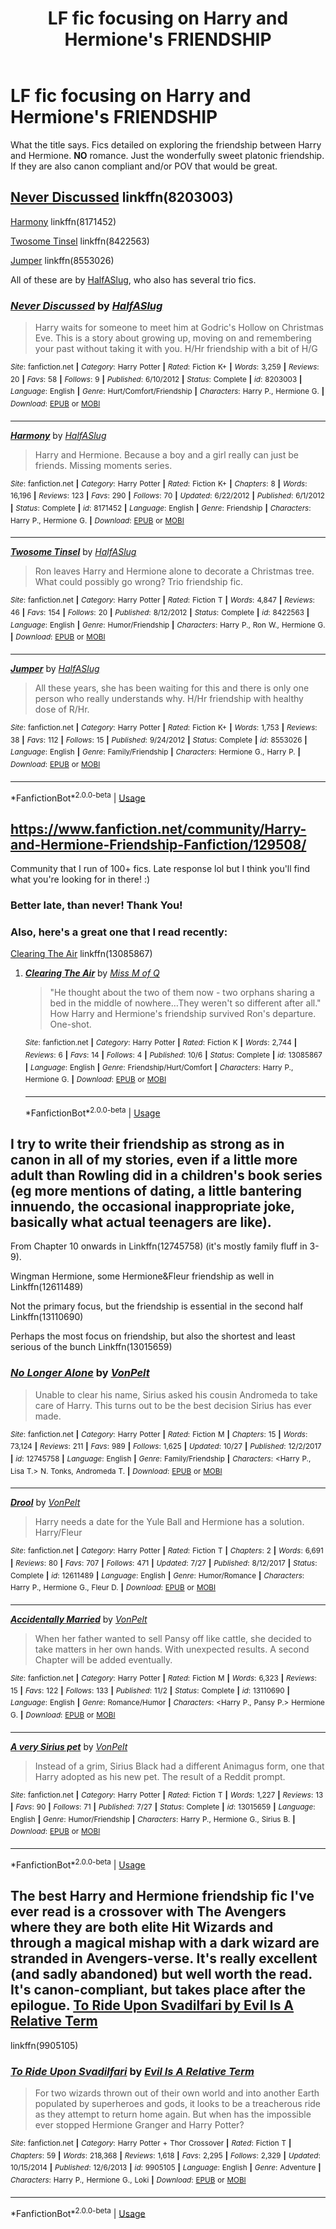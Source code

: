 #+TITLE: LF fic focusing on Harry and Hermione's FRIENDSHIP

* LF fic focusing on Harry and Hermione's FRIENDSHIP
:PROPERTIES:
:Author: MCMIVC
:Score: 18
:DateUnix: 1542846108.0
:DateShort: 2018-Nov-22
:FlairText: Request
:END:
What the title says. Fics detailed on exploring the friendship between Harry and Hermione. *NO* romance. Just the wonderfully sweet platonic friendship. If they are also canon compliant and/or POV that would be great.


** [[https://www.fanfiction.net/s/8203003/1/Never-Discussed][Never Discussed]] linkffn(8203003)

[[https://www.fanfiction.net/s/8171452/1/Harmony][Harmony]] linkffn(8171452)

[[https://www.fanfiction.net/s/8422563/1/Twosome-Tinsel][Twosome Tinsel]] linkffn(8422563)

[[https://www.fanfiction.net/s/8553026/1/Jumper][Jumper]] linkffn(8553026)

All of these are by [[https://www.fanfiction.net/u/3955920/HalfASlug][HalfASlug]], who also has several trio fics.
:PROPERTIES:
:Author: siderumincaelo
:Score: 2
:DateUnix: 1543122379.0
:DateShort: 2018-Nov-25
:END:

*** [[https://www.fanfiction.net/s/8203003/1/][*/Never Discussed/*]] by [[https://www.fanfiction.net/u/3955920/HalfASlug][/HalfASlug/]]

#+begin_quote
  Harry waits for someone to meet him at Godric's Hollow on Christmas Eve. This is a story about growing up, moving on and remembering your past without taking it with you. H/Hr friendship with a bit of H/G
#+end_quote

^{/Site/:} ^{fanfiction.net} ^{*|*} ^{/Category/:} ^{Harry} ^{Potter} ^{*|*} ^{/Rated/:} ^{Fiction} ^{K+} ^{*|*} ^{/Words/:} ^{3,259} ^{*|*} ^{/Reviews/:} ^{20} ^{*|*} ^{/Favs/:} ^{58} ^{*|*} ^{/Follows/:} ^{9} ^{*|*} ^{/Published/:} ^{6/10/2012} ^{*|*} ^{/Status/:} ^{Complete} ^{*|*} ^{/id/:} ^{8203003} ^{*|*} ^{/Language/:} ^{English} ^{*|*} ^{/Genre/:} ^{Hurt/Comfort/Friendship} ^{*|*} ^{/Characters/:} ^{Harry} ^{P.,} ^{Hermione} ^{G.} ^{*|*} ^{/Download/:} ^{[[http://www.ff2ebook.com/old/ffn-bot/index.php?id=8203003&source=ff&filetype=epub][EPUB]]} ^{or} ^{[[http://www.ff2ebook.com/old/ffn-bot/index.php?id=8203003&source=ff&filetype=mobi][MOBI]]}

--------------

[[https://www.fanfiction.net/s/8171452/1/][*/Harmony/*]] by [[https://www.fanfiction.net/u/3955920/HalfASlug][/HalfASlug/]]

#+begin_quote
  Harry and Hermione. Because a boy and a girl really can just be friends. Missing moments series.
#+end_quote

^{/Site/:} ^{fanfiction.net} ^{*|*} ^{/Category/:} ^{Harry} ^{Potter} ^{*|*} ^{/Rated/:} ^{Fiction} ^{K+} ^{*|*} ^{/Chapters/:} ^{8} ^{*|*} ^{/Words/:} ^{16,196} ^{*|*} ^{/Reviews/:} ^{123} ^{*|*} ^{/Favs/:} ^{290} ^{*|*} ^{/Follows/:} ^{70} ^{*|*} ^{/Updated/:} ^{6/22/2012} ^{*|*} ^{/Published/:} ^{6/1/2012} ^{*|*} ^{/Status/:} ^{Complete} ^{*|*} ^{/id/:} ^{8171452} ^{*|*} ^{/Language/:} ^{English} ^{*|*} ^{/Genre/:} ^{Friendship} ^{*|*} ^{/Characters/:} ^{Harry} ^{P.,} ^{Hermione} ^{G.} ^{*|*} ^{/Download/:} ^{[[http://www.ff2ebook.com/old/ffn-bot/index.php?id=8171452&source=ff&filetype=epub][EPUB]]} ^{or} ^{[[http://www.ff2ebook.com/old/ffn-bot/index.php?id=8171452&source=ff&filetype=mobi][MOBI]]}

--------------

[[https://www.fanfiction.net/s/8422563/1/][*/Twosome Tinsel/*]] by [[https://www.fanfiction.net/u/3955920/HalfASlug][/HalfASlug/]]

#+begin_quote
  Ron leaves Harry and Hermione alone to decorate a Christmas tree. What could possibly go wrong? Trio friendship fic.
#+end_quote

^{/Site/:} ^{fanfiction.net} ^{*|*} ^{/Category/:} ^{Harry} ^{Potter} ^{*|*} ^{/Rated/:} ^{Fiction} ^{T} ^{*|*} ^{/Words/:} ^{4,847} ^{*|*} ^{/Reviews/:} ^{46} ^{*|*} ^{/Favs/:} ^{154} ^{*|*} ^{/Follows/:} ^{20} ^{*|*} ^{/Published/:} ^{8/12/2012} ^{*|*} ^{/Status/:} ^{Complete} ^{*|*} ^{/id/:} ^{8422563} ^{*|*} ^{/Language/:} ^{English} ^{*|*} ^{/Genre/:} ^{Humor/Friendship} ^{*|*} ^{/Characters/:} ^{Harry} ^{P.,} ^{Ron} ^{W.,} ^{Hermione} ^{G.} ^{*|*} ^{/Download/:} ^{[[http://www.ff2ebook.com/old/ffn-bot/index.php?id=8422563&source=ff&filetype=epub][EPUB]]} ^{or} ^{[[http://www.ff2ebook.com/old/ffn-bot/index.php?id=8422563&source=ff&filetype=mobi][MOBI]]}

--------------

[[https://www.fanfiction.net/s/8553026/1/][*/Jumper/*]] by [[https://www.fanfiction.net/u/3955920/HalfASlug][/HalfASlug/]]

#+begin_quote
  All these years, she has been waiting for this and there is only one person who really understands why. H/Hr friendship with healthy dose of R/Hr.
#+end_quote

^{/Site/:} ^{fanfiction.net} ^{*|*} ^{/Category/:} ^{Harry} ^{Potter} ^{*|*} ^{/Rated/:} ^{Fiction} ^{K+} ^{*|*} ^{/Words/:} ^{1,753} ^{*|*} ^{/Reviews/:} ^{38} ^{*|*} ^{/Favs/:} ^{112} ^{*|*} ^{/Follows/:} ^{15} ^{*|*} ^{/Published/:} ^{9/24/2012} ^{*|*} ^{/Status/:} ^{Complete} ^{*|*} ^{/id/:} ^{8553026} ^{*|*} ^{/Language/:} ^{English} ^{*|*} ^{/Genre/:} ^{Family/Friendship} ^{*|*} ^{/Characters/:} ^{Hermione} ^{G.,} ^{Harry} ^{P.} ^{*|*} ^{/Download/:} ^{[[http://www.ff2ebook.com/old/ffn-bot/index.php?id=8553026&source=ff&filetype=epub][EPUB]]} ^{or} ^{[[http://www.ff2ebook.com/old/ffn-bot/index.php?id=8553026&source=ff&filetype=mobi][MOBI]]}

--------------

*FanfictionBot*^{2.0.0-beta} | [[https://github.com/tusing/reddit-ffn-bot/wiki/Usage][Usage]]
:PROPERTIES:
:Author: FanfictionBot
:Score: 2
:DateUnix: 1543122401.0
:DateShort: 2018-Nov-25
:END:


** [[https://www.fanfiction.net/community/Harry-and-Hermione-Friendship-Fanfiction/129508/]]

Community that I run of 100+ fics. Late response lol but I think you'll find what you're looking for in there! :)
:PROPERTIES:
:Author: 121910
:Score: 2
:DateUnix: 1545350027.0
:DateShort: 2018-Dec-21
:END:

*** Better late, than never! Thank You!
:PROPERTIES:
:Author: MCMIVC
:Score: 2
:DateUnix: 1545357498.0
:DateShort: 2018-Dec-21
:END:


*** Also, here's a great one that I read recently:

[[https://www.fanfiction.net/s/13085867/1/Clearing-The-Air][Clearing The Air]] linkffn(13085867)
:PROPERTIES:
:Author: 121910
:Score: 1
:DateUnix: 1545350253.0
:DateShort: 2018-Dec-21
:END:

**** [[https://www.fanfiction.net/s/13085867/1/][*/Clearing The Air/*]] by [[https://www.fanfiction.net/u/4013183/Miss-M-of-Q][/Miss M of Q/]]

#+begin_quote
  "He thought about the two of them now - two orphans sharing a bed in the middle of nowhere...They weren't so different after all." How Harry and Hermione's friendship survived Ron's departure. One-shot.
#+end_quote

^{/Site/:} ^{fanfiction.net} ^{*|*} ^{/Category/:} ^{Harry} ^{Potter} ^{*|*} ^{/Rated/:} ^{Fiction} ^{K} ^{*|*} ^{/Words/:} ^{2,744} ^{*|*} ^{/Reviews/:} ^{6} ^{*|*} ^{/Favs/:} ^{14} ^{*|*} ^{/Follows/:} ^{4} ^{*|*} ^{/Published/:} ^{10/6} ^{*|*} ^{/Status/:} ^{Complete} ^{*|*} ^{/id/:} ^{13085867} ^{*|*} ^{/Language/:} ^{English} ^{*|*} ^{/Genre/:} ^{Friendship/Hurt/Comfort} ^{*|*} ^{/Characters/:} ^{Harry} ^{P.,} ^{Hermione} ^{G.} ^{*|*} ^{/Download/:} ^{[[http://www.ff2ebook.com/old/ffn-bot/index.php?id=13085867&source=ff&filetype=epub][EPUB]]} ^{or} ^{[[http://www.ff2ebook.com/old/ffn-bot/index.php?id=13085867&source=ff&filetype=mobi][MOBI]]}

--------------

*FanfictionBot*^{2.0.0-beta} | [[https://github.com/tusing/reddit-ffn-bot/wiki/Usage][Usage]]
:PROPERTIES:
:Author: FanfictionBot
:Score: 1
:DateUnix: 1545350269.0
:DateShort: 2018-Dec-21
:END:


** I try to write their friendship as strong as in canon in all of my stories, even if a little more adult than Rowling did in a children's book series (eg more mentions of dating, a little bantering innuendo, the occasional inappropriate joke, basically what actual teenagers are like).

From Chapter 10 onwards in Linkffn(12745758) (it's mostly family fluff in 3-9).

Wingman Hermione, some Hermione&Fleur friendship as well in Linkffn(12611489)

Not the primary focus, but the friendship is essential in the second half Linkffn(13110690)

Perhaps the most focus on friendship, but also the shortest and least serious of the bunch Linkffn(13015659)
:PROPERTIES:
:Author: Hellstrike
:Score: 2
:DateUnix: 1542849977.0
:DateShort: 2018-Nov-22
:END:

*** [[https://www.fanfiction.net/s/12745758/1/][*/No Longer Alone/*]] by [[https://www.fanfiction.net/u/8266516/VonPelt][/VonPelt/]]

#+begin_quote
  Unable to clear his name, Sirius asked his cousin Andromeda to take care of Harry. This turns out to be the best decision Sirius has ever made.
#+end_quote

^{/Site/:} ^{fanfiction.net} ^{*|*} ^{/Category/:} ^{Harry} ^{Potter} ^{*|*} ^{/Rated/:} ^{Fiction} ^{M} ^{*|*} ^{/Chapters/:} ^{15} ^{*|*} ^{/Words/:} ^{73,124} ^{*|*} ^{/Reviews/:} ^{211} ^{*|*} ^{/Favs/:} ^{989} ^{*|*} ^{/Follows/:} ^{1,625} ^{*|*} ^{/Updated/:} ^{10/27} ^{*|*} ^{/Published/:} ^{12/2/2017} ^{*|*} ^{/id/:} ^{12745758} ^{*|*} ^{/Language/:} ^{English} ^{*|*} ^{/Genre/:} ^{Family/Friendship} ^{*|*} ^{/Characters/:} ^{<Harry} ^{P.,} ^{Lisa} ^{T.>} ^{N.} ^{Tonks,} ^{Andromeda} ^{T.} ^{*|*} ^{/Download/:} ^{[[http://www.ff2ebook.com/old/ffn-bot/index.php?id=12745758&source=ff&filetype=epub][EPUB]]} ^{or} ^{[[http://www.ff2ebook.com/old/ffn-bot/index.php?id=12745758&source=ff&filetype=mobi][MOBI]]}

--------------

[[https://www.fanfiction.net/s/12611489/1/][*/Drool/*]] by [[https://www.fanfiction.net/u/8266516/VonPelt][/VonPelt/]]

#+begin_quote
  Harry needs a date for the Yule Ball and Hermione has a solution. Harry/Fleur
#+end_quote

^{/Site/:} ^{fanfiction.net} ^{*|*} ^{/Category/:} ^{Harry} ^{Potter} ^{*|*} ^{/Rated/:} ^{Fiction} ^{T} ^{*|*} ^{/Chapters/:} ^{2} ^{*|*} ^{/Words/:} ^{6,691} ^{*|*} ^{/Reviews/:} ^{80} ^{*|*} ^{/Favs/:} ^{707} ^{*|*} ^{/Follows/:} ^{471} ^{*|*} ^{/Updated/:} ^{7/27} ^{*|*} ^{/Published/:} ^{8/12/2017} ^{*|*} ^{/Status/:} ^{Complete} ^{*|*} ^{/id/:} ^{12611489} ^{*|*} ^{/Language/:} ^{English} ^{*|*} ^{/Genre/:} ^{Humor/Romance} ^{*|*} ^{/Characters/:} ^{Harry} ^{P.,} ^{Hermione} ^{G.,} ^{Fleur} ^{D.} ^{*|*} ^{/Download/:} ^{[[http://www.ff2ebook.com/old/ffn-bot/index.php?id=12611489&source=ff&filetype=epub][EPUB]]} ^{or} ^{[[http://www.ff2ebook.com/old/ffn-bot/index.php?id=12611489&source=ff&filetype=mobi][MOBI]]}

--------------

[[https://www.fanfiction.net/s/13110690/1/][*/Accidentally Married/*]] by [[https://www.fanfiction.net/u/8266516/VonPelt][/VonPelt/]]

#+begin_quote
  When her father wanted to sell Pansy off like cattle, she decided to take matters in her own hands. With unexpected results. A second Chapter will be added eventually.
#+end_quote

^{/Site/:} ^{fanfiction.net} ^{*|*} ^{/Category/:} ^{Harry} ^{Potter} ^{*|*} ^{/Rated/:} ^{Fiction} ^{M} ^{*|*} ^{/Words/:} ^{6,323} ^{*|*} ^{/Reviews/:} ^{15} ^{*|*} ^{/Favs/:} ^{122} ^{*|*} ^{/Follows/:} ^{133} ^{*|*} ^{/Published/:} ^{11/2} ^{*|*} ^{/Status/:} ^{Complete} ^{*|*} ^{/id/:} ^{13110690} ^{*|*} ^{/Language/:} ^{English} ^{*|*} ^{/Genre/:} ^{Romance/Humor} ^{*|*} ^{/Characters/:} ^{<Harry} ^{P.,} ^{Pansy} ^{P.>} ^{Hermione} ^{G.} ^{*|*} ^{/Download/:} ^{[[http://www.ff2ebook.com/old/ffn-bot/index.php?id=13110690&source=ff&filetype=epub][EPUB]]} ^{or} ^{[[http://www.ff2ebook.com/old/ffn-bot/index.php?id=13110690&source=ff&filetype=mobi][MOBI]]}

--------------

[[https://www.fanfiction.net/s/13015659/1/][*/A very Sirius pet/*]] by [[https://www.fanfiction.net/u/8266516/VonPelt][/VonPelt/]]

#+begin_quote
  Instead of a grim, Sirius Black had a different Animagus form, one that Harry adopted as his new pet. The result of a Reddit prompt.
#+end_quote

^{/Site/:} ^{fanfiction.net} ^{*|*} ^{/Category/:} ^{Harry} ^{Potter} ^{*|*} ^{/Rated/:} ^{Fiction} ^{T} ^{*|*} ^{/Words/:} ^{1,227} ^{*|*} ^{/Reviews/:} ^{13} ^{*|*} ^{/Favs/:} ^{90} ^{*|*} ^{/Follows/:} ^{71} ^{*|*} ^{/Published/:} ^{7/27} ^{*|*} ^{/Status/:} ^{Complete} ^{*|*} ^{/id/:} ^{13015659} ^{*|*} ^{/Language/:} ^{English} ^{*|*} ^{/Genre/:} ^{Humor/Friendship} ^{*|*} ^{/Characters/:} ^{Harry} ^{P.,} ^{Hermione} ^{G.,} ^{Sirius} ^{B.} ^{*|*} ^{/Download/:} ^{[[http://www.ff2ebook.com/old/ffn-bot/index.php?id=13015659&source=ff&filetype=epub][EPUB]]} ^{or} ^{[[http://www.ff2ebook.com/old/ffn-bot/index.php?id=13015659&source=ff&filetype=mobi][MOBI]]}

--------------

*FanfictionBot*^{2.0.0-beta} | [[https://github.com/tusing/reddit-ffn-bot/wiki/Usage][Usage]]
:PROPERTIES:
:Author: FanfictionBot
:Score: 2
:DateUnix: 1542849998.0
:DateShort: 2018-Nov-22
:END:


** The best Harry and Hermione friendship fic I've ever read is a crossover with The Avengers where they are both elite Hit Wizards and through a magical mishap with a dark wizard are stranded in Avengers-verse. It's really excellent (and sadly abandoned) but well worth the read. It's canon-compliant, but takes place after the epilogue. [[https://www.fanfiction.net/s/9905105/1/To-Ride-Upon-Svadilfari][To Ride Upon Svadilfari by Evil Is A Relative Term]]

linkffn(9905105)
:PROPERTIES:
:Author: tpyrene
:Score: 1
:DateUnix: 1542920090.0
:DateShort: 2018-Nov-23
:END:

*** [[https://www.fanfiction.net/s/9905105/1/][*/To Ride Upon Svadilfari/*]] by [[https://www.fanfiction.net/u/1693442/Evil-Is-A-Relative-Term][/Evil Is A Relative Term/]]

#+begin_quote
  For two wizards thrown out of their own world and into another Earth populated by superheroes and gods, it looks to be a treacherous ride as they attempt to return home again. But when has the impossible ever stopped Hermione Granger and Harry Potter?
#+end_quote

^{/Site/:} ^{fanfiction.net} ^{*|*} ^{/Category/:} ^{Harry} ^{Potter} ^{+} ^{Thor} ^{Crossover} ^{*|*} ^{/Rated/:} ^{Fiction} ^{T} ^{*|*} ^{/Chapters/:} ^{59} ^{*|*} ^{/Words/:} ^{218,368} ^{*|*} ^{/Reviews/:} ^{1,618} ^{*|*} ^{/Favs/:} ^{2,295} ^{*|*} ^{/Follows/:} ^{2,329} ^{*|*} ^{/Updated/:} ^{10/15/2014} ^{*|*} ^{/Published/:} ^{12/6/2013} ^{*|*} ^{/id/:} ^{9905105} ^{*|*} ^{/Language/:} ^{English} ^{*|*} ^{/Genre/:} ^{Adventure} ^{*|*} ^{/Characters/:} ^{Harry} ^{P.,} ^{Hermione} ^{G.,} ^{Loki} ^{*|*} ^{/Download/:} ^{[[http://www.ff2ebook.com/old/ffn-bot/index.php?id=9905105&source=ff&filetype=epub][EPUB]]} ^{or} ^{[[http://www.ff2ebook.com/old/ffn-bot/index.php?id=9905105&source=ff&filetype=mobi][MOBI]]}

--------------

*FanfictionBot*^{2.0.0-beta} | [[https://github.com/tusing/reddit-ffn-bot/wiki/Usage][Usage]]
:PROPERTIES:
:Author: FanfictionBot
:Score: 1
:DateUnix: 1542920106.0
:DateShort: 2018-Nov-23
:END:
